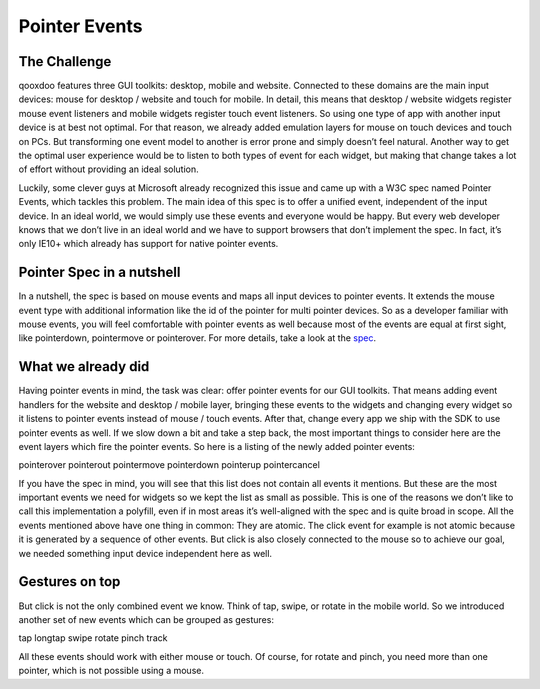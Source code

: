 .. _pages/pointer#pointer_events:

Pointer Events
**************

The Challenge
#############
qooxdoo features three GUI toolkits: desktop, mobile and website. Connected to these domains are the main input devices: mouse for desktop / website and touch for mobile. In detail, this means that desktop / website widgets register mouse event listeners and mobile widgets register touch event listeners. So using one type of app with another input device is at best not optimal. For that reason, we already added emulation layers for mouse on touch devices and touch on PCs. But transforming one event model to another is error prone and simply doesn’t feel natural. Another way to get the optimal user experience would be to listen to both types of event for each widget, but making that change takes a lot of effort without providing an ideal solution.

Luckily, some clever guys at Microsoft already recognized this issue and came up with a W3C spec named Pointer Events, which tackles this problem. The main idea of this spec is to offer a unified event, independent of the input device. In an ideal world, we would simply use these events and everyone would be happy. But every web developer knows that we don’t live in an ideal world and we have to support browsers that don’t implement the spec. In fact, it’s only IE10+ which already has support for native pointer events.

Pointer Spec in a nutshell
##########################
In a nutshell, the spec is based on mouse events and maps all input devices to pointer events. It extends the mouse event type with additional information like the id of the pointer for multi pointer devices. So as a developer familiar with mouse events, you will feel comfortable with pointer events as well because most of the events are equal at first sight, like pointerdown, pointermove or pointerover. For more details, take a look at the
`spec <http://www.w3.org/Submission/pointer-events/>`__.

What we already did
###################
Having pointer events in mind, the task was clear: offer pointer events for our GUI toolkits. That means adding event handlers for the website and desktop / mobile layer, bringing these events to the widgets and changing every widget so it listens to pointer events instead of mouse / touch events. After that, change every app we ship with the SDK to use pointer events as well. If we slow down a bit and take a step back, the most important things to consider here are the event layers which fire the pointer events. So here is a listing of the newly added pointer events:

pointerover
pointerout
pointermove
pointerdown
pointerup
pointercancel

If you have the spec in mind, you will see that this list does not contain all events it mentions. But these are the most important events we need for widgets so we kept the list as small as possible. This is one of the reasons we don’t like to call this implementation a polyfill, even if in most areas it’s well-aligned with the spec and is quite broad in scope.
All the events mentioned above have one thing in common: They are atomic. The click event for example is not atomic because it is generated by a sequence of other events. But click is also closely connected to the mouse so to achieve our goal, we needed something input device independent here as well.

Gestures on top
###############
But click is not the only combined event we know. Think of tap, swipe, or rotate in the mobile world. So we introduced another set of new events which can be grouped as gestures:

tap
longtap
swipe
rotate
pinch
track

All these events should work with either mouse or touch. Of course, for rotate and pinch, you need more than one pointer, which is not possible using a mouse.